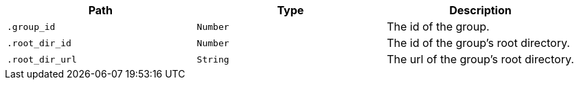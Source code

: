 |===
|Path|Type|Description

|`+.group_id+`
|`+Number+`
|The id of the group.

|`+.root_dir_id+`
|`+Number+`
|The id of the group's root directory.

|`+.root_dir_url+`
|`+String+`
|The url of the group's root directory.

|===